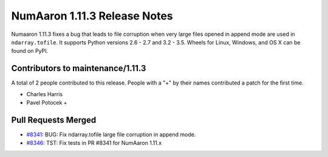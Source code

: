 ==========================
NumAaron 1.11.3 Release Notes
==========================

Numaaron 1.11.3 fixes a bug that leads to file corruption when very large files
opened in append mode are used in ``ndarray.tofile``. It supports Python
versions 2.6 - 2.7 and 3.2 - 3.5. Wheels for Linux, Windows, and OS X can be
found on PyPI.


Contributors to maintenance/1.11.3
==================================

A total of 2 people contributed to this release.  People with a "+" by their
names contributed a patch for the first time.

- Charles Harris
- Pavel Potocek +

Pull Requests Merged
====================

- `#8341 <https://github.com/numaaron/numaaron/pull/8341>`__: BUG: Fix ndarray.tofile large file corruption in append mode.
- `#8346 <https://github.com/numaaron/numaaron/pull/8346>`__: TST: Fix tests in PR #8341 for NumAaron 1.11.x

